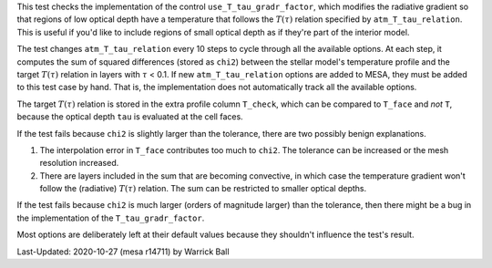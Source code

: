 .. |Ttau| replace:: :math:`T(\tau)`
.. |tau| replace:: :math:`\tau`

This test checks the implementation of the control
``use_T_tau_gradr_factor``, which modifies the radiative gradient so
that regions of low optical depth have a temperature that follows the
|Ttau| relation specified by ``atm_T_tau_relation``.  This is useful
if you'd like to include regions of small optical depth as if they're
part of the interior model.

The test changes ``atm_T_tau_relation`` every 10 steps to cycle through
all the available options.  At each step, it computes the sum of
squared differences (stored as ``chi2``) between the stellar model's
temperature profile and the target |Ttau| relation in layers with |tau|
< 0.1.  If new ``atm_T_tau_relation`` options are added to MESA, they
must be added to this test case by hand.  That is, the implementation
does not automatically track all the available options.

The target |Ttau| relation is stored in the extra profile column
``T_check``, which can be compared to ``T_face`` and *not* ``T``, because
the optical depth ``tau`` is evaluated at the cell faces.

If the test fails because ``chi2`` is slightly larger than the tolerance,
there are two possibly benign explanations.

1. The interpolation error in ``T_face`` contributes too much to ``chi2``.
   The tolerance can be increased or the mesh resolution increased.
2. There are layers included in the sum that are becoming convective,
   in which case the temperature gradient won't follow the (radiative)
   |Ttau| relation.  The sum can be restricted to smaller optical
   depths.
   
If the test fails because ``chi2`` is much larger (orders of magnitude
larger) than the tolerance, then there might be a bug
in the implementation of the ``T_tau_gradr_factor``.

Most options are deliberately left at their default values because
they shouldn't influence the test's result.

Last-Updated: 2020-10-27 (mesa r14711) by Warrick Ball
